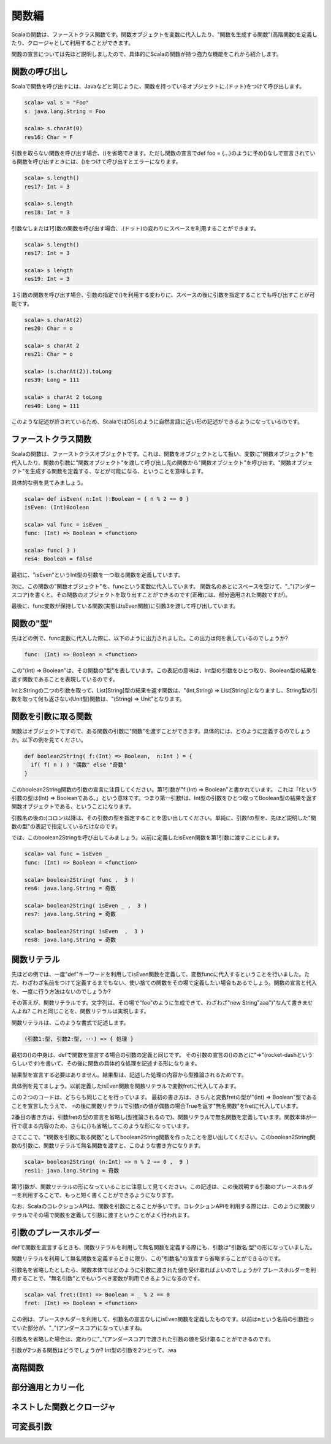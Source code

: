 関数編
----------------------------
Scalaの関数は、ファーストクラス関数です。関数オブジェクトを変数に代入したり、"関数を生成する関数"(高階関数)を定義したり、クロージャとして利用することができます。

関数の宣言については先ほど説明しましたので、具体的にScalaの関数が持つ強力な機能をこれから紹介します。


関数の呼び出し
___________________________

Scalaで関数を呼び出すには、Javaなどと同じように、関数を持っているオブジェクトに.(ドット)をつけて呼び出します。

.. code-block:: scala

  scala> val s = "Foo"
  s: java.lang.String = Foo

  scala> s.charAt(0)
  res16: Char = F

引数を取らない関数を呼び出す場合、()を省略できます。ただし関数の宣言でdef foo = {...}のように予め()なしで宣言されている関数を呼び出すときには、()をつけて呼び出すとエラーになります。

.. code-block:: scala

  scala> s.length()
  res17: Int = 3

  scala> s.length
  res18: Int = 3

引数なしまたは1引数の関数を呼び出す場合、.(ドット)の変わりにスペースを利用することができます。

.. code-block:: scala

  scala> s.length()
  res17: Int = 3

  scala> s length
  res19: Int = 3

１引数の関数を呼び出す場合、引数の指定で()を利用する変わりに、スペースの後に引数を指定することでも呼び出すことが可能です。

.. code-block:: scala

  scala> s.charAt(2)
  res20: Char = o

  scala> s charAt 2
  res21: Char = o

  scala> (s.charAt(2)).toLong
  res39: Long = 111

  scala> s charAt 2 toLong
  res40: Long = 111

このような記述が許されているため、ScalaではDSLのように自然言語に近い形の記述ができるようになっているのです。


ファーストクラス関数
___________________________

Scalaの関数は、ファーストクラスオブジェクトです。これは、関数をオブジェクトとして扱い、変数に"関数オブジェクト"を代入したり、関数の引数に"関数オブジェクト"を渡して呼び出し先の関数から"関数オブジェクト"を呼び出す、"関数オブジェクト"を生成する関数を定義する、などが可能になる、ということを意味します。

具体的な例を見てみましょう。

.. code-block:: scala

  scala> def isEven( n:Int ):Boolean = { n % 2 == 0 }
  isEven: (Int)Boolean

  scala> val func = isEven _
  func: (Int) => Boolean = <function>

  scala> func( 3 )
  res4: Boolean = false

最初に、"isEven"というInt型の引数を一つ取る関数を定義しています。

次に、この関数の"関数オブジェクト"を、funcという変数に代入しています。
関数名のあとにスペースを空けて、"_"(アンダースコア)を書くと、その関数のオブジェクトを取り出すことができるのです(正確には、部分適用された関数ですが)。

最後に、func変数が保持している関数(実態はisEven関数)に引数3を渡して呼び出しています。

関数の"型"
___________________________

先ほどの例で、func変数に代入した際に、以下のように出力されました。この出力は何を表しているのでしょうか?

.. code-block:: scala

  func: (Int) => Boolean = <function>

この"(Int) => Boolean"は、その関数の"型"を表しています。この表記の意味は、Int型の引数をひとつ取り、Boolean型の結果を返す関数であることを表現しているのです。

IntとStringの二つの引数を取って、List[String]型の結果を返す関数は、"(Int,String) => List[String]となりますし、String型の引数を取って何も返さない(Unit型)関数は、"(String) => Unit"となります。

関数を引数に取る関数
___________________________

関数はオブジェクトですので、ある関数の引数に"関数"を渡すことができます。具体的には、どのように定義するのでしょうか。以下の例を見てください。

.. code-block:: scala

  def boolean2String( f:(Int) => Boolean,  n:Int ) = {
    if( f( n ) ) "偶数" else "奇数"
  }

このboolean2String関数の引数の宣言に注目してください。第1引数が"f:(Int) => Boolean"と書かれています。
これは「fという引数の型は(Int) => Booleanである。」という意味です。つまり第一引数fは、Int型の引数をひとつ取ってBoolean型の結果を返す関数オブジェクトである、ということになります。

引数名の後の:(コロン)以降は、その引数の型を指定することを思い出してください。単純に、引数fの型を、先ほど説明した"関数の型"の表記で指定しているだけなのです。

では、このboolean2Stringを呼び出してみましょう。以前に定義したisEven関数を第1引数に渡すことにします。

.. code-block:: scala

  scala> val func = isEven _
  func: (Int) => Boolean = <function>

  scala> boolean2String( func ,  3 )
  res6: java.lang.String = 奇数

  scala> boolean2String( isEven _ ,  3 )
  res7: java.lang.String = 奇数

  scala> boolean2String( isEven  ,  3 )
  res8: java.lang.String = 奇数


関数リテラル
___________________________

先ほどの例では、一度"def"キーワードを利用してisEven関数を定義して、変数funcに代入するということを行いました。ただ、わざわざ名前をつけて定義するまでもない、使い捨ての関数をその場で定義したい場合もあるでしょう。関数の宣言と代入を、一度に行う方法はないのでしょうか?

その答えが、関数リテラルです。文字列は、その場で"foo"のように生成できて、わざわざ"new String"aaa")"なんて書きませんよね?
これと同じことを、関数リテラルは実現します。

関数リテラルは、このような書式で記述します。

.. code-block:: scala

  (引数1:型, 引数2:型, ･･･) => { 処理 }

最初の()の中身は、defで関数を宣言する場合の引数の定義と同じです。
その引数の宣言の()のあとに"=>"(rocket-dashというらしいです)を書いて、その後に関数の具体的な処理を記述する形になります。

結果型を宣言する必要はありません。結果型は、記述した処理の内容から型推論されるためです。

具体例を見てましょう。以前定義したisEven関数を関数リテラルで変数fretに代入してみます。

.. code-blcok:: scala

  scala> val fret:(Int) => Boolean = (n:Int) => { n % 2 == 0 }
  fret: (Int) => Boolean = <function>

  scala> val fret = (n:Int) =>  n % 2 == 0
  fret: (Int) => Boolean = <function>

この２つのコードは、どちらも同じことを行っています。
最初の書き方は、きちんと変数fretの型が"(Int) => Boolean"型であることを宣言したうえで、 =の後に関数リテラルで引数nの値が偶数の場合Trueを返す"無名関数"をfretに代入しています。

2番目の書き方は、引数fretの型の宣言を省略し(型推論されるので)、関数リテラルで無名関数を定義しています。関数本体が一行で収まる内容のため、さらに{}も省略してこのような形になっています。

さてここで、"1関数を引数に取る関数"としてboolean2String関数を作ったことを思い出してください。このboolean2String関数の引数に、関数リテラルで無名関数を渡すと、このような書き方になります。

.. code-block:: scala

  scala> boolean2String( (n:Int) => n % 2 == 0 ,  9 )
  res11: java.lang.String = 奇数

第1引数が、関数リテラルの形になっていることに注意して見てください。この記述は、この後説明する引数のプレースホルダーを利用することで、もっと短く書くことができるようになります。

なお、ScalaのコレクションAPIは、関数を引数にとることが多いです。コレクションAPIを利用する際には、このように関数リテラルでその場で関数を定義して引数に渡すということがよく行われます。


引数のプレースホルダー
___________________________

defで関数を宣言するときも、関数リテラルを利用して無名関数を定義する際にも、引数は"引数名:型"の形になっていました。

関数リテラルを利用して無名関数を定義するときに限り、この"引数名"の宣言すら省略することができるのです。

引数名を省略したとしたら、関数本体ではどのように引数に渡された値を受け取ればよいのでしょうか?
プレースホルダーを利用することで、"無名引数"とでもいうべき変数が利用できるようになるのです。

.. code-block:: scala

  scala> val fret:(Int) => Boolean = _ % 2 == 0
  fret: (Int) => Boolean = <function>

この例は、プレースホルダーを利用して、引数名の宣言なしにisEven関数を定義したものです。以前はnという名前の引数担っていた部分が、"_"(アンダースコア)になっていますね。

引数名を省略した場合は、変わりに"_"(アンダースコア)で渡された引数の値を受け取ることができるのです。

引数が2つある関数はどうでしょうか? Int型の引数を2つとって、:wa

高階関数
___________________________

部分適用とカリー化
___________________________

ネストした関数とクロージャ
___________________________


可変長引数
___________________________

